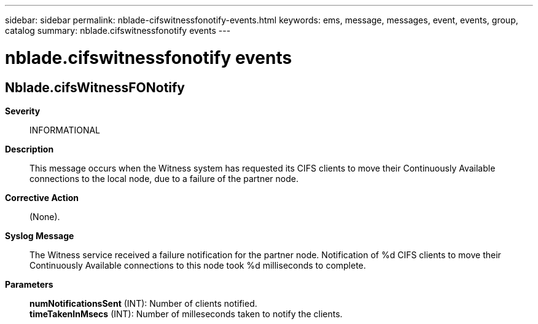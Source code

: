---
sidebar: sidebar
permalink: nblade-cifswitnessfonotify-events.html
keywords: ems, message, messages, event, events, group, catalog
summary: nblade.cifswitnessfonotify events
---

= nblade.cifswitnessfonotify events
:toclevels: 1
:hardbreaks:
:nofooter:
:icons: font
:linkattrs:
:imagesdir: ./media/

== Nblade.cifsWitnessFONotify
*Severity*::
INFORMATIONAL
*Description*::
This message occurs when the Witness system has requested its CIFS clients to move their Continuously Available connections to the local node, due to a failure of the partner node.
*Corrective Action*::
(None).
*Syslog Message*::
The Witness service received a failure notification for the partner node. Notification of %d CIFS clients to move their Continuously Available connections to this node took %d milliseconds to complete.
*Parameters*::
*numNotificationsSent* (INT): Number of clients notified.
*timeTakenInMsecs* (INT): Number of milleseconds taken to notify the clients.
